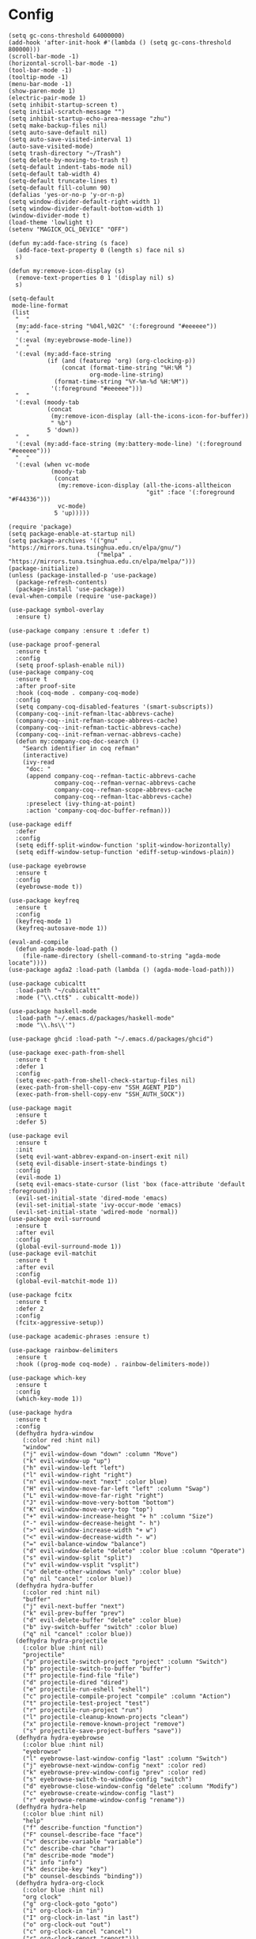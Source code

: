 * Config
  #+BEGIN_SRC elisp :tangle yes
    (setq gc-cons-threshold 64000000)
    (add-hook 'after-init-hook #'(lambda () (setq gc-cons-threshold 800000)))
    (scroll-bar-mode -1)
    (horizontal-scroll-bar-mode -1)
    (tool-bar-mode -1)
    (tooltip-mode -1)
    (menu-bar-mode -1)
    (show-paren-mode 1)
    (electric-pair-mode 1)
    (setq inhibit-startup-screen t)
    (setq initial-scratch-message "")
    (setq inhibit-startup-echo-area-message "zhu")
    (setq make-backup-files nil)
    (setq auto-save-default nil)
    (setq auto-save-visited-interval 1)
    (auto-save-visited-mode)
    (setq trash-directory "~/Trash")
    (setq delete-by-moving-to-trash t)
    (setq-default indent-tabs-mode nil)
    (setq-default tab-width 4)
    (setq-default truncate-lines t)
    (setq-default fill-column 90)
    (defalias 'yes-or-no-p 'y-or-n-p)
    (setq window-divider-default-right-width 1)
    (setq window-divider-default-bottom-width 1)
    (window-divider-mode t)
    (load-theme 'lowlight t)
    (setenv "MAGICK_OCL_DEVICE" "OFF")

    (defun my:add-face-string (s face)
      (add-face-text-property 0 (length s) face nil s)
      s)

    (defun my:remove-icon-display (s)
      (remove-text-properties 0 1 '(display nil) s)
      s)

    (setq-default
     mode-line-format
     (list
      "  "
      (my:add-face-string "%04l,%02C" '(:foreground "#eeeeee"))
      "  "
      '(:eval (my:eyebrowse-mode-line))
      "  "
      '(:eval (my:add-face-string
               (if (and (featurep 'org) (org-clocking-p))
                   (concat (format-time-string "%H:%M ")
                           org-mode-line-string)
                 (format-time-string "%Y-%m-%d %H:%M"))
                '(:foreground "#eeeeee")))
      "  "
      '(:eval (moody-tab
               (concat
                (my:remove-icon-display (all-the-icons-icon-for-buffer))
                " %b")
               5 'down))
      "  "
      '(:eval (my:add-face-string (my:battery-mode-line) '(:foreground "#eeeeee")))
      "  "
      '(:eval (when vc-mode
                (moody-tab
                 (concat
                  (my:remove-icon-display (all-the-icons-alltheicon
                                           "git" :face '(:foreground "#F44336")))
                  vc-mode)
                 5 'up)))))

    (require 'package)
    (setq package-enable-at-startup nil)
    (setq package-archives '(("gnu"   . "https://mirrors.tuna.tsinghua.edu.cn/elpa/gnu/")
                             ("melpa" . "https://mirrors.tuna.tsinghua.edu.cn/elpa/melpa/")))
    (package-initialize)
    (unless (package-installed-p 'use-package)
      (package-refresh-contents)
      (package-install 'use-package))
    (eval-when-compile (require 'use-package))

    (use-package symbol-overlay
      :ensure t)

    (use-package company :ensure t :defer t)

    (use-package proof-general
      :ensure t
      :config
      (setq proof-splash-enable nil))
    (use-package company-coq
      :ensure t
      :after proof-site
      :hook (coq-mode . company-coq-mode)
      :config
      (setq company-coq-disabled-features '(smart-subscripts))
      (company-coq--init-refman-ltac-abbrevs-cache)
      (company-coq--init-refman-scope-abbrevs-cache)
      (company-coq--init-refman-tactic-abbrevs-cache)
      (company-coq--init-refman-vernac-abbrevs-cache)
      (defun my:company-coq-doc-search ()
        "Search identifier in coq refman"
        (interactive)
        (ivy-read
         "doc: "
         (append company-coq--refman-tactic-abbrevs-cache
                 company-coq--refman-vernac-abbrevs-cache
                 company-coq--refman-scope-abbrevs-cache
                 company-coq--refman-ltac-abbrevs-cache)
         :preselect (ivy-thing-at-point)
         :action 'company-coq-doc-buffer-refman)))

    (use-package ediff
      :defer
      :config
      (setq ediff-split-window-function 'split-window-horizontally)
      (setq ediff-window-setup-function 'ediff-setup-windows-plain))

    (use-package eyebrowse
      :ensure t
      :config
      (eyebrowse-mode t))

    (use-package keyfreq
      :ensure t
      :config
      (keyfreq-mode 1)
      (keyfreq-autosave-mode 1))

    (eval-and-compile
      (defun agda-mode-load-path ()
        (file-name-directory (shell-command-to-string "agda-mode locate"))))
    (use-package agda2 :load-path (lambda () (agda-mode-load-path)))

    (use-package cubicaltt
      :load-path "~/cubicaltt"
      :mode ("\\.ctt$" . cubicaltt-mode))

    (use-package haskell-mode
      :load-path "~/.emacs.d/packages/haskell-mode"
      :mode "\\.hs\\'")

    (use-package ghcid :load-path "~/.emacs.d/packages/ghcid")

    (use-package exec-path-from-shell
      :ensure t
      :defer 1
      :config
      (setq exec-path-from-shell-check-startup-files nil)
      (exec-path-from-shell-copy-env "SSH_AGENT_PID")
      (exec-path-from-shell-copy-env "SSH_AUTH_SOCK"))

    (use-package magit
      :ensure t
      :defer 5)

    (use-package evil
      :ensure t
      :init
      (setq evil-want-abbrev-expand-on-insert-exit nil)
      (setq evil-disable-insert-state-bindings t)
      :config
      (evil-mode 1)
      (setq evil-emacs-state-cursor (list 'box (face-attribute 'default :foreground)))
      (evil-set-initial-state 'dired-mode 'emacs)
      (evil-set-initial-state 'ivy-occur-mode 'emacs)
      (evil-set-initial-state 'wdired-mode 'normal))
    (use-package evil-surround
      :ensure t
      :after evil
      :config
      (global-evil-surround-mode 1))
    (use-package evil-matchit
      :ensure t
      :after evil
      :config
      (global-evil-matchit-mode 1))

    (use-package fcitx
      :ensure t
      :defer 2
      :config
      (fcitx-aggressive-setup))

    (use-package academic-phrases :ensure t)

    (use-package rainbow-delimiters
      :ensure t
      :hook ((prog-mode coq-mode) . rainbow-delimiters-mode))

    (use-package which-key
      :ensure t
      :config
      (which-key-mode 1))

    (use-package hydra
      :ensure t
      :config
      (defhydra hydra-window
        (:color red :hint nil)
        "window"
        ("j" evil-window-down "down" :column "Move")
        ("k" evil-window-up "up")
        ("h" evil-window-left "left")
        ("l" evil-window-right "right")
        ("n" evil-window-next "next" :color blue)
        ("H" evil-window-move-far-left "left" :column "Swap")
        ("L" evil-window-move-far-right "right")
        ("J" evil-window-move-very-bottom "bottom")
        ("K" evil-window-move-very-top "top")
        ("+" evil-window-increase-height "+ h" :column "Size")
        ("-" evil-window-decrease-height "- h")
        (">" evil-window-increase-width "+ w")
        ("<" evil-window-decrease-width "- w")
        ("=" evil-balance-window "balance")
        ("d" evil-window-delete "delete" :color blue :column "Operate")
        ("s" evil-window-split "split")
        ("v" evil-window-vsplit "vsplit")
        ("o" delete-other-windows "only" :color blue)
        ("q" nil "cancel" :color blue))
      (defhydra hydra-buffer
        (:color red :hint nil)
        "buffer"
        ("j" evil-next-buffer "next")
        ("k" evil-prev-buffer "prev")
        ("d" evil-delete-buffer "delete" :color blue)
        ("b" ivy-switch-buffer "switch" :color blue)
        ("q" nil "cancel" :color blue))
      (defhydra hydra-projectile
        (:color blue :hint nil)
        "projectile"
        ("p" projectile-switch-project "project" :column "Switch")
        ("b" projectile-switch-to-buffer "buffer")
        ("f" projectile-find-file "file")
        ("d" projectile-dired "dired")
        ("e" projectile-run-eshell "eshell")
        ("c" projectile-compile-project "compile" :column "Action")
        ("t" projectile-test-project "test")
        ("r" projectile-run-project "run")
        ("l" projectile-cleanup-known-projects "clean")
        ("x" projectile-remove-known-project "remove")
        ("s" projectile-save-project-buffers "save"))
      (defhydra hydra-eyebrowse
        (:color blue :hint nil)
        "eyebrowse"
        ("l" eyebrowse-last-window-config "last" :column "Switch")
        ("j" eyebrowse-next-window-config "next" :color red)
        ("k" eyebrowse-prev-window-config "prev" :color red)
        ("s" eyebrowse-switch-to-window-config "switch")
        ("d" eyebrowse-close-window-config "delete" :column "Modify")
        ("c" eyebrowse-create-window-config "last")
        ("r" eyebrowse-rename-window-config "rename"))
      (defhydra hydra-help
        (:color blue :hint nil)
        "help"
        ("f" describe-function "function")
        ("F" counsel-describe-face "face")
        ("v" describe-variable "variable")
        ("c" describe-char "char")
        ("m" describe-mode "mode")
        ("i" info "info")
        ("k" describe-key "key")
        ("b" counsel-descbinds "binding"))
      (defhydra hydra-org-clock
        (:color blue :hint nil)
        "org clock"
        ("g" org-clock-goto "goto")
        ("i" org-clock-in "in")
        ("I" org-clock-in-last "in last")
        ("o" org-clock-out "out")
        ("c" org-clock-cancel "cancel")
        ("r" org-clock-report "report")))

    (use-package counsel
      :ensure t
      :config
      (ivy-mode 1)
      (use-package ivy-hydra :ensure t)
      (setq ivy-use-virtual-buffers t)
      (setq ivy-count-format "(%d/%d) ")
      (setq ivy-re-builders-alist '((t . ivy--regex-plus))))
    (use-package all-the-icons-ivy
      :ensure t
      :after (all-the-icons counsel)
      :config
      (all-the-icons-ivy-setup))
    (use-package avy :ensure t)

    (use-package ivy-posframe
      :ensure t
      :after counsel
      :config
      (setq ivy-height 20)
      (setq ivy-posframe-display-functions-alist '((t . ivy-posframe-display-at-frame-center)))
      (setq ivy-posframe-border-width 3)
      (setq ivy-posframe-parameters
            '((left-fringe . 8)
              (right-fringe . 8)))
      (ivy-posframe-enable))

    (use-package cc-mode
      :commands c-mode
      :config
      (setq c-basic-offset 4)
      (setq c-default-style "linux"))

    (use-package flycheck
      :ensure t
      :hook (c-mode . flycheck-mode))
    (use-package lsp-mode :ensure t :commands lsp)
    (use-package lsp-ui :ensure t :commands lsp-ui-mode)
    (use-package company-lsp :ensure t :commands company-lsp)
    (use-package ccls
      :ensure t
      :defer t
      :hook ((c-mode c++-mode objc-mode) . (lambda () (require 'ccls) (lsp))))

    (use-package lua-mode
      :ensure t
      :mode "\\.lua$"
      :interpreter "lua"
      :config
      (setq lua-indent-level 4))

    (use-package projectile
      :ensure t
      :defer t
      :config
      (projectile-mode 1)
      (setq projectile-sort-order 'recently-active)
      (setq projectile-switch-project-action #'projectile-dired)
      (setq projectile-completion-system 'ivy))

    (defun my:org-agenda-time-grid-spacing ()
      "Set different line spacing w.r.t. time duration."
      (save-excursion
        (let ((colors (list "#FFF9C4" "#FFF176" "#FFF59D" "#FFEE58"))
              (pos (point-min))
              (block-minutes 30)
              duration)
          (nconc colors colors)
          (while (setq pos (next-single-property-change pos 'org-hd-marker))
            (goto-char pos)
            (when (and (not (equal pos (point-at-eol)))
                       (setq duration
                             (or (org-get-at-bol 'duration)
                                 (when (equal (org-get-at-bol 'org-hd-marker) org-clock-hd-marker)
                                   (/ (- (float-time) (float-time org-clock-start-time)) 60)))))
              (let ((line-height (if (< duration block-minutes) 1.0
                                   (+ 0.5 (/ duration (* 2.0 block-minutes)))))
                    (ov (make-overlay (point-at-bol) (1+ (point-at-eol)))))
                (overlay-put ov 'face `(:background ,(car colors)))
                (setq colors (cdr colors))
                (overlay-put ov 'line-height line-height)
                (overlay-put ov 'line-spacing (1- line-height))))))))

    (use-package org
      :defer 2
      :init
      (setq org-agenda-files '("~/org/sjtu.org" "~/org/diary.org"))
      (setq org-archive-location "~/org/diary.org::datetree/")
      :hook
      ((org-babel-after-execute . org-redisplay-inline-images)
       (org-agenda-finalize . my:org-agenda-time-grid-spacing)
       (org-capture-mode . evil-insert-state))
      :config
      (defun kill-org-src-buffers (&rest args)
        "Kill temporary buffers created by org-src-font-lock-fontify-block."
        (dolist (b (buffer-list))
          (let ((bufname (buffer-name b)))
            (if (string-match-p (regexp-quote "org-src-fontification") bufname)
                (kill-buffer b)))))
      (advice-add 'org-src-font-lock-fontify-block :after #'kill-org-src-buffers)
      (setq org-capture-templates
            '(("t" "Todo" entry (file+headline "~/org/sjtu.org" "Inbox")
               "* TODO %?")
              ("w" "Water" entry (file+olp+datetree "~/org/diary.org")
               "* water\n     :PROPERTIES:\n     :volume:   %^{PROMPT}\n     :END:"
               :immediate-finish t)
              ("c" "Clock" entry (file+olp+datetree "~/org/diary.org")
               "* %^{PROMPT}\n"
               :immediate-finish t
               :clock-in t
               :clock-keep t)))
      (setq org-agenda-start-with-log-mode t)
      (setq org-agenda-span 'day)
      (setq org-agenda-log-mode-items '(clock))
      (setq org-agenda-use-time-grid nil)
      (setq org-agenda-skip-deadline-if-done t)
      (setq org-agenda-skip-deadline-prewarning-if-scheduled 'pre-scheduled)
      (setcdr (assoc "\\.pdf\\'" org-file-apps) "zathura %s")
      (org-clock-persistence-insinuate)
      (setq org-clock-persist t)
      (setq org-clock-in-resume t)
      (setq org-clock-persist-query-resume nil)
      (setq org-confirm-babel-evaluate nil)
      (setq org-clock-clocktable-default-properties
            '(:maxlevel 4 :block today :scope file :link t))
      (setq org-format-latex-options (plist-put org-format-latex-options :scale 1.4))
      (setq org-latex-pdf-process '("latexmk -f -pdf -outdir=%o %f"))
      (setq org-log-into-drawer t)
      (setq org-log-done 'time)
      (setq org-enforce-todo-dependencies t)
      (setq org-enforce-todo-checkbox-dependencies t)
      (setq org-footnote-section nil))

    (defun my:org-refile-to-diary ()
      "Refile a subtree to a datetree corresponding to it's CLOSED time."
      (interactive)
      (let* ((diary-file "~/org/diary.org")
             (datetree-date (org-entry-get nil "CLOSED" t))
             (date (org-date-to-gregorian datetree-date)))
        (save-window-excursion
          (org-cut-subtree)
          (find-file diary-file)
          (org-datetree-find-date-create date)
          (org-end-of-subtree t)
          (newline)
          (org-paste-subtree 4))))

    (defun my:org-datetree-find-date-create-subtree ()
      (interactive)
      (let ((date (org-date-to-gregorian (org-read-date))))
       (org-datetree-find-date-create date 'subtree-at-point)))

    (use-package alert
      :ensure t
      :config
      (setq alert-default-style 'libnotify))

    (use-package org-alert
      :disabled t
      :after (org alert)
      :load-path "~/.emacs.d/packages/org-alert"
      :config
      (org-alert-enable))

    (use-package org-make-toc
      :ensure t)

    (use-package org-super-agenda
      :ensure t
      :disabled t
      :after org
      :config
      (org-super-agenda-mode)
      (setq org-super-agenda-groups
            '((:name "Clocking"
                     :log t
                     :pred (lambda (item)
                              (org-find-text-property-in-string 'time-of-day item)))
              (:name "Others"
                     :anything t))))

    (use-package htmlize :ensure t)

    (use-package geiser :ensure t
      :config
      (setq geiser-chez-binary "chez-scheme")
      (setq geiser-default-implementation 'chez))
    (use-package ob-scheme :after org)
    (use-package ob-python :after org)
    (use-package ob-shell :after org)
    (use-package ob-latex :after org)
    (use-package ob-ipython
      :ensure t
      :after org
      :config
      (setq ob-ipython-resources-dir "~/obipy-resources/")
      (remove-hook 'org-mode-hook 'ob-ipython-auto-configure-kernels)
      (advice-add 'ob-babel-execute:ipython :around 'ob-ipython-auto-configure-kernels))
    (use-package ob-metapost
      :commands org-babel-execute:metapost
      :load-path "~/.emacs.d/packages/ob-metapost")

    (use-package org-bullets
      :ensure t
      :after org
      :init
      (setq org-bullets-bullet-list '("⚫" "○" "∙"))
      :config
      (add-hook 'org-mode-hook (lambda () (org-bullets-mode 1))))

    (use-package org-tree-slide
      :ensure t)

    (defun my:syntax-color-hex ()
      (interactive)
      (font-lock-add-keywords
       nil
       '(("#[[:xdigit:]]\\{6\\}"
          (0 (put-text-property
              (match-beginning 0)
              (match-end 0)
              'face (list :background (match-string-no-properties 0)))))))
      (font-lock-flush))

    (defun my:toggle-line-number ()
      "Toggle line number between relative and nil."
      (interactive)
      (setq display-line-numbers
        (pcase display-line-numbers
          ('relative nil)
          (_ 'relative))))

    (use-package hl-line-mode
      :hook ((prog-mode . hl-line-mode)
             (prog-mode . (lambda () (setq-local display-line-numbers 'relative)))))

    (use-package xterm-color
      :ensure t)

    (defun my:eshell-complete ()
      (interactive)
      (pcomplete-std-complete))

    (defun my:eshell-hook ()
      (setenv "TERM" "xterm-256color")
      (add-to-list
       'eshell-preoutput-filter-functions
       'xterm-color-filter)
      (setq eshell-output-filter-functions
            (remove 'eshell-handle-ansi-color
                    eshell-output-filter-functions))
      (general-def eshell-mode-map
        "<tab>" 'completion-at-point))

    (defun my:shortened-path (path max-len)
      "Return a modified version of `path', replacing some components
          with single characters starting from the left to try and get
          the path down to `max-len'"
      (let* ((components (split-string (abbreviate-file-name path) "/"))
             (len (+ (1- (length components))
                     (reduce '+ components :key 'length)))
             (str ""))
        (while (and (> len max-len)
                    (cdr components))
          (setq str (concat str (if (= 0 (length (car components)))
                                    "/"
                                  (string (elt (car components) 0) ?/)))
                len (- len (1- (length (car components))))
                components (cdr components)))
        (concat str (reduce (lambda (a b) (concat a "/" b)) components))))

    (use-package eshell
      :after xterm-color
      :hook
      ((eshell-mode . my:eshell-hook)
       (eshell-before-prompt
        . (lambda () (setq xterm-color-preserve-properties t))))
      :config
      (setq eshell-destroy-buffer-when-process-dies t)
      (setq eshell-history-size 100000)
      (setq
       eshell-visual-commands
       '("htop" "top" "less" "more" "ncdu" "ssh"))
      (setq
       eshell-visual-subcommands
       '(("git" "log" "diff" "show")))
      (setq
       eshell-prompt-function
       (lambda ()
         (concat
          (propertize (my:shortened-path (eshell/pwd) 20)
                      'face '(:foreground "#0D47A1"))
          " "
          (propertize "❯" 'face `(:foreground "#B71C1C" :weight bold))
          (propertize "❯" 'face `(:foreground "#F57F17" :weight bold))
          (propertize "❯" 'face `(:foreground "#1B5E20" :weight bold))
          " ")))
      (setq eshell-prompt-regexp "^.* ❯❯❯ ")
      (setq eshell-highlight-prompt nil))

    (use-package esh-autosuggest
      :ensure t
      :after eshell
      :hook (eshell-mode . esh-autosuggest-mode))

    (use-package eshell-z
      :ensure t
      :after eshell)

    (use-package em-tramp
      :after (eshell esh-module)
      :config
      (add-to-list 'eshell-modules-list 'eshell-tramp))

    (use-package dired
      :config
      (setq dired-recursive-copies t)
      (setq dired-recursive-deletes t)
      (setq dired-dwim-target t)
      (setq dired-listing-switches "-alhG --group-directories-first")
      (setq dired-isearch-filenames 'dwim)
      (use-package dired-open
        :ensure t
        :config
        (setq
         dired-open-extensions
         '(("pdf" . "zathura")
           ("html" . "firefox")
           ("docx" . "wps")
           ("doc" . "wps")
           ("xlsx" . "et")
           ("xls" . "et")
           ("pptx" . "wpp")
           ("ppt" . "wpp"))))
      (use-package dired-collapse
        :disabled t
        :ensure t
        :hook (dired-mode . dired-collapse-mode))
      (use-package all-the-icons-dired
        :ensure t
        :after all-the-icons
        :hook (dired-mode . all-the-icons-dired-mode))
      (use-package dired-narrow :ensure t))

    (use-package all-the-icons
      :ensure t
      :config
      (add-to-list 'all-the-icons-mode-icon-alist
                   '(latex-mode all-the-icons-fileicon "tex" :face all-the-icons-lred))
      (add-to-list 'all-the-icons-icon-alist
                   '("\\.v" all-the-icons-fileicon "coq" :face all-the-icons-red))
      (add-to-list 'all-the-icons-mode-icon-alist
                   '(coq-mode all-the-icons-fileicon "coq" :face all-the-icons-red)))

    (use-package ibuffer
      :hook (ibuffer-mode . ibuffer-vc-set-filter-groups-by-vc-root)
      :config
      (setq
       ibuffer-formats
       '(("    " (name 24 24) " " (mode 24 24) " " filename-and-process)))
      (use-package ibuffer-vc :ensure t))

    (use-package tex
      :ensure auctex
      :defer t
      :config
      (setq TeX-auto-save t
            TeX-PDF-mode t
            TeX-electric-sub-and-superscript t))

    (use-package python
      :defer t
      :config
      (setq python-indent-offset 4)
      (setq python-indent-guess-indent-offset-verbose nil)
      (setq python-shell-completion-native-enable nil)
      (when (executable-find "ipython")
        (setq python-shell-interpreter "ipython")))

    (defun my:other-window-or-buffer ()
      "Switch to other window or buffer"
      (interactive)
      (if (one-window-p) (switch-to-buffer (other-buffer)) (select-window (next-window))))

    (defun my:new-eshell ()
      "Open a new eshell"
      (interactive)
      (eshell t))

    (use-package moody
      :ensure t
      :config
      (setq x-underline-at-descent-line t)
      (setq moody-mode-line-height 26))

    (defun my:eyebrowse-mode-line ()
      (mapcar
       (lambda (window-config)
         (let* ((slot (car window-config))
                (slot-string (eyebrowse-format-slot window-config)))
           (if (= slot (eyebrowse--get 'current-slot))
               (apply #'concat (moody-tab slot-string 1 'down))
             (concat " " slot-string " "))))
       (eyebrowse--get 'window-configs)))

    (use-package battery
      :config
      (defun my:battery-mode-line ()
        (let ((p (string-to-number (battery-format "%p" (battery-linux-sysfs)))))
          (concat
           (my:remove-icon-display
            (all-the-icons-faicon
             (cond
              ((> p 99) "battery-full")
              ((> p 75) "battery-three-quarters")
              ((> p 50) "battery-half")
              ((> p 25) "battery-quarter")
              ((> p 0)  "battery-empty"))))
           " "
           (format "%d%%%%" p)))))

    (use-package general
      :ensure t
      :config
      (general-evil-setup)
      (general-def '(minibuffer-local-map
                     minibuffer-local-ns-map
                     minibuffer-local-completion-map
                     minibuffer-local-must-match-map
                     minibuffer-local-isearch-map
                     dired-narrow-map
                     ivy-minibuffer-map)
        [escape] 'minibuffer-keyboard-quit)
      (general-iemap
        "," (general-key-dispatch 'self-insert-command
              :timeout 0.30
              :inherit-keymap my:prefix-map))
      (general-mmap
        :prefix ","
        :keymaps 'override
        :prefix-command 'my:prefix-map
        "f" 'counsel-find-file
        "d" 'dired
        "t" 'my:new-eshell
        "b" 'ivy-switch-buffer
        "i" 'ibuffer
        "g" 'magit-status
        "a" 'org-agenda-list
        "," 'my:other-window-or-buffer
        "r" 'counsel-rg
        "A" 'org-agenda
        "c" 'org-capture
        "s" 'swiper
        "k" 'kill-buffer
        "q" 'save-buffers-kill-emacs
        "e" 'hydra-eyebrowse/body
        "w" 'hydra-window/body
        "B" 'hydra-buffer/body
        "h" 'hydra-help/body
        "p" 'hydra-projectile/body
        "o g" 'org-clock-goto
        "o o" 'org-clock-out
        "n d" 'narrow-to-defun
        "n s" 'org-narrow-to-subtree
        "n w" 'widen)
      (general-mmap
        :prefix "SPC"
        "" nil
        "a" 'align
        "t" 'my:toggle-line-number
        "f" 'avy-goto-char-2
        "w" 'avy-goto-word-1
        "l" 'avy-goto-line
        "o" 'symbol-overlay-put)
      (general-def 'emacs dired-mode-map
        "j" 'dired-next-line
        "k" 'dired-previous-line
        "r" 'dired-toggle-read-only
        "." 'dired-mark-extension
        "n" 'dired-narrow-regexp
        "/" 'dired-goto-file
        "p" 'dired-up-directory)
      (general-nmap org-mode-map
        "gh" 'outline-up-heading
        "gj" 'org-forward-heading-same-level
        "gk" 'org-backward-heading-same-level
        "gl" 'outline-next-visible-heading
        "<" 'org-metaleft
        ">" 'org-metaright
        "t" 'org-todo)
      (general-def org-mode-map
        "M-h" 'org-metaleft
        "M-j" 'org-metadown
        "M-k" 'org-metaup
        "M-l" 'org-metaright
        "M-H" 'org-shiftmetaleft
        "M-J" 'org-shiftmetadown
        "M-K" 'org-shiftmetaup
        "M-L" 'org-shiftmetaright)
      (general-mmap org-mode-map
        :prefix ";"
        :prefix-command 'my:org-mode-prefix-command
        :prefix-map 'my:org-mode-prefix-map
        "r" 'my:org-refile-to-diary
        "s" 'org-schedule
        "d" 'org-deadline
        "e" 'org-edit-src-code
        "c" 'org-columns
        "l" 'org-insert-link
        "p" 'org-set-property
        "i" 'org-toggle-inline-images
        "t" 'org-toggle-latex-fragment
        "o" 'org-open-at-point
        ";" 'org-ctrl-c-ctrl-c
        "k" 'hydra-org-clock/body)
      (general-iemap org-mode-map
       ";" (general-key-dispatch 'self-insert-command
             :timeout 0.20
             :inherit-keymap my:org-mode-prefix-map))
      (general-define-key
       :definer 'minor-mode
       :states '(normal visual)
       :keymaps 'org-src-mode
       :prefix ";"
       "e" 'org-edit-src-exit
       "k" 'org-edit-src-abort)
      (general-define-key
       :definer 'minor-mode
       :states '(normal visual)
       :keymaps 'org-capture-mode
       :prefix ";"
       "e" 'org-capture-finalize
       "w" 'org-capture-refile
       "k" 'org-capture-kill)
      (general-def org-agenda-mode-map
        "S" 'org-agenda-schedule
        "D" 'org-agenda-deadline
        "j" 'org-agenda-next-line
        "k" 'org-agenda-previous-line)
      (general-def 'emacs ibuffer-mode-map
        "M-j" 'ibuffer-forward-filter-group
        "M-k" 'ibuffer-backward-filter-group
        "j" 'ibuffer-forward-line
        "k" 'ibuffer-backward-line)
      (general-def 'override
        "M-0" 'eyebrowse-switch-to-window-config-0
        "M-1" 'eyebrowse-switch-to-window-config-1
        "M-2" 'eyebrowse-switch-to-window-config-2
        "M-3" 'eyebrowse-switch-to-window-config-3
        "M-4" 'eyebrowse-switch-to-window-config-4
        "M-5" 'eyebrowse-switch-to-window-config-5
        "M-6" 'eyebrowse-switch-to-window-config-6
        "M-7" 'eyebrowse-switch-to-window-config-7
        "M-8" 'eyebrowse-switch-to-window-config-8
        "M-9" 'eyebrowse-switch-to-window-config-9
        "C-=" 'text-scale-increase
        "C--" 'text-scale-decrease)
      (general-def 'normal coq-mode-map
        "K" 'my:company-coq-doc-search)
      (general-mmap coq-mode-map
        :prefix ";"
        :prefix-command 'my:coq-mode-prefix-command
        :prefix-map 'my:coq-mode-prefix-map
        "g" 'company-coq-proof-goto-point
        "d" 'company-coq-doc
        "e" 'proof-shell-exit
        "c" 'proof-interrupt-process
        "p" 'proof-prf
        "u" 'proof-undo-last-successful-command
        "s" 'proof-find-theorems
        "l" 'proof-layout-windows)
      (general-iemap coq-mode-map
       ";" (general-key-dispatch 'self-insert-command
             :timeout 0.20
             :inherit-keymap my:coq-mode-prefix-map))
      (general-mmap Info-mode-map
        "q" 'Info-exit
        "u" 'Info-up
        "b" 'Info-history-back
        "n" 'Info-next
        "p" 'Info-prev
        "<tab>" 'Info-next-reference
        "S-<tab>" 'Info-prev-reference)
      (general-def 'normal help-mode-map
        "q" 'quit-window))

    (custom-set-variables
     ;; custom-set-variables was added by Custom.
     ;; If you edit it by hand, you could mess it up, so be careful.
     ;; Your init file should contain only one such instance.
     ;; If there is more than one, they won't work right.
     '(package-selected-packages
       (quote
        (keyfreq org-tree-slide academic-phrases org-make-toc exec-path-from-shell xterm-color ivy-posframe avy fcitx moody ibuffer-vc dired-collapse dired-open dired-narrow symbol-overlay htmlize evil-matchit alert org-super-agenda proof-general ivy-hydra general auctex all-the-icons-dired eshell-z esh-autosuggest org-bullets ob-ipython geiser lua-mode ccls company-lsp lsp-ui lsp-mode flycheck all-the-icons-ivy counsel hydra which-key rainbow-delimiters evil-surround evil magit eyebrowse company-coq company use-package)))
     '(safe-local-variable-values
       (quote
        ((projectile-project-run-cmd . "make push")
         (projectile-project-run-cmd . "make run")
         (projectile-project-compilation-cmd . "make")))))
    (custom-set-faces
     ;; custom-set-faces was added by Custom.
     ;; If you edit it by hand, you could mess it up, so be careful.
     ;; Your init file should contain only one such instance.
     ;; If there is more than one, they won't work right.
     )

  #+END_SRC
